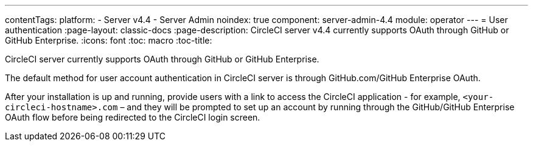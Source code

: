 ---
contentTags:
  platform:
    - Server v4.4
    - Server Admin
noindex: true
component: server-admin-4.4
module: operator
---
= User authentication
:page-layout: classic-docs
:page-description: CircleCI server v4.4 currently supports OAuth through GitHub or GitHub Enterprise.
:icons: font
:toc: macro
:toc-title:

CircleCI server currently supports OAuth through GitHub or GitHub Enterprise.

The default method for user account authentication in CircleCI server is through GitHub.com/GitHub Enterprise OAuth.

After your installation is up and running, provide users with a link to access the CircleCI application - for example, `<your-circleci-hostname>.com` – and they will be prompted to set up an account by running through the GitHub/GitHub Enterprise OAuth flow before being redirected to the CircleCI login screen.
